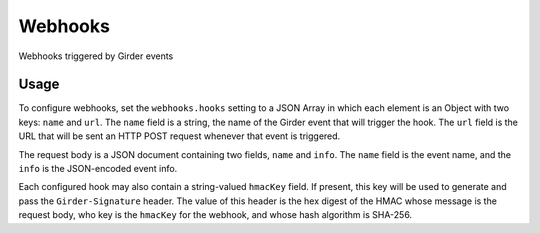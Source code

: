 ========
Webhooks
========

Webhooks triggered by Girder events

Usage
-----

To configure webhooks, set the ``webhooks.hooks`` setting to a JSON Array in which each
element is an Object with two keys: ``name`` and ``url``. The ``name`` field is a string,
the name of the Girder event that will trigger the hook. The ``url`` field is the URL that will
be sent an HTTP POST request whenever that event is triggered.

The request body is a JSON document containing two fields, ``name`` and ``info``. The ``name``
field is the event name, and the ``info`` is the JSON-encoded event info.

Each configured hook may also contain a string-valued ``hmacKey`` field. If present, this key
will be used to generate and pass the ``Girder-Signature`` header. The value of this header is
the hex digest of the HMAC whose message is the request body, who key is the ``hmacKey`` for the
webhook, and whose hash algorithm is SHA-256.
